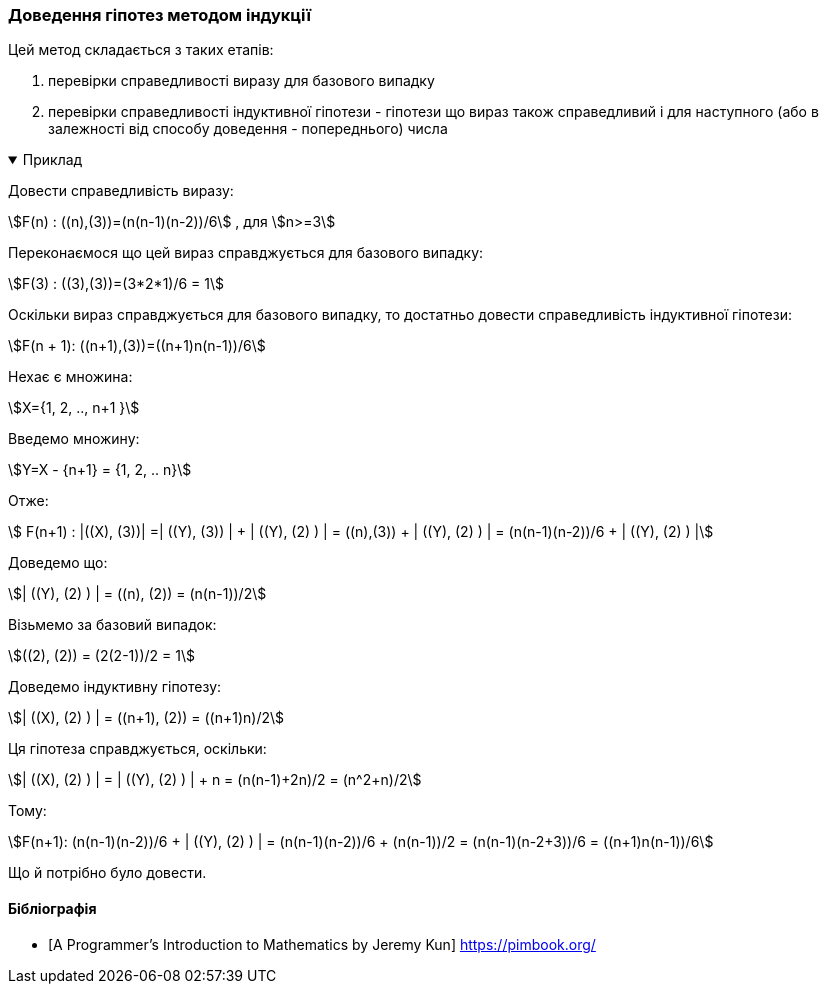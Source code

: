=== Доведення гіпотез методом індукції

Цей метод складається з таких етапів:

.  перевірки справедливості виразу для базового випадку
.  перевірки справедливості індуктивної гіпотези - гіпотези що вираз також справедливий і для наступного (або в залежності від способу доведення - попереднього) числа

.Приклад
[%collapsible%open]
====
Довести справедливість виразу:

stem:[F(n) : ((n),(3))=(n(n-1)(n-2))/6] , для stem:[n>=3]

Переконаємося що цей вираз справджується для базового випадку:

stem:[F(3) : ((3),(3))=(3*2*1)/6 = 1]

Оскільки вираз справджується для базового випадку, то достатньо довести справедливість індуктивної гіпотези:

stem:[F(n + 1): ((n+1),(3))=((n+1)n(n-1))/6]

Нехає є множина:

stem:[X={1, 2, .., n+1 }]

Введемо множину:

stem:[Y=X - {n+1} = {1, 2, .. n}]

Отже:

stem:[ F(n+1) : |((X), (3))| =| ((Y), (3)) | + | ((Y), (2) ) | = ((n),(3)) + | ((Y), (2) ) | =  (n(n-1)(n-2))/6 + | ((Y), (2) ) |]

Доведемо що:

stem:[| ((Y), (2) ) | = ((n), (2)) = (n(n-1))/2]

Візьмемо за базовий випадок:

stem:[((2), (2)) = (2(2-1))/2 = 1]

Доведемо індуктивну гіпотезу:

stem:[| ((X), (2) ) | = ((n+1), (2)) = ((n+1)n)/2]

Ця гіпотеза справджується, оскільки:

stem:[| ((X), (2) ) | = | ((Y), (2) ) | + n = (n(n-1)+2n)/2 = (n^2+n)/2]

Тому:

stem:[F(n+1): (n(n-1)(n-2))/6 + | ((Y), (2) ) | = (n(n-1)(n-2))/6 + (n(n-1))/2 = (n(n-1)(n-2+3))/6 = ((n+1)n(n-1))/6]

Що й потрібно було довести.
====

[bibliography]
==== Бібліографія

* [[[ProgrammersIntroductionToMathematics, A Programmer’s Introduction to Mathematics by Jeremy Kun]]] https://pimbook.org/